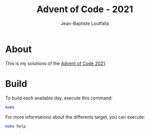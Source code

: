 #+TITLE: Advent of Code - 2021
#+AUTHOR: Jean-Baptiste Loutfalla
#+DATE:
#+LANGUAGE: en
#+OPTIONS: toc:nil; num:nil

* About
This is my solutions of the [[https://adventofcode.com/2021][Advent of Code 2021]].

* Build
To build each available day, execute this command:
#+BEGIN_SRC sh
make
#+END_SRC

For more informations about the differents target, you can execute:
#+BEGIN_SRC sh
make help
#+END_SRC
